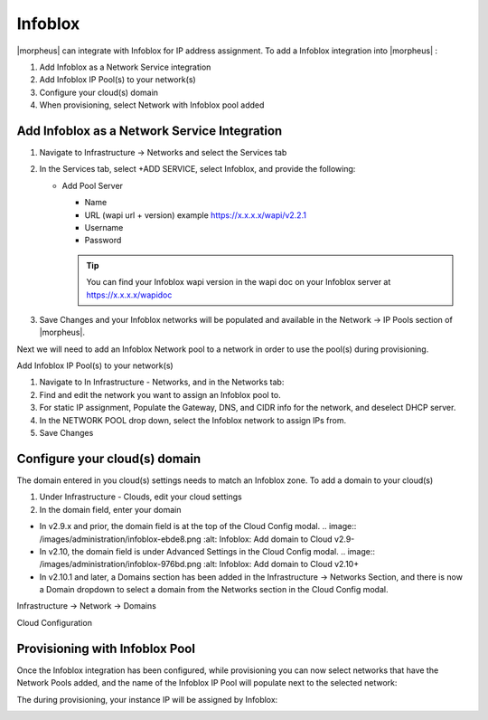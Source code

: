 Infoblox
--------

|morpheus| can integrate with Infoblox for IP address assignment. To add a Infoblox integration into |morpheus| :

#. Add Infoblox as a Network Service integration
#. Add Infoblox IP Pool(s) to your network(s)
#. Configure your cloud(s) domain
#. When provisioning, select Network with Infoblox pool added

Add Infoblox as a Network Service Integration
^^^^^^^^^^^^^^^^^^^^^^^^^^^^^^^^^^^^^^^^^^^^^

#. Navigate to Infrastructure -> Networks and select the Services tab

   .. image:: /images/administration/infoblox-adb0f.png :alt: Infoblox: Select the Services tab

#. In the Services tab, select +ADD SERVICE, select Infoblox, and provide the following:

   * Add Pool Server

     * Name
     * URL (wapi url + version) example https://x.x.x.x/wapi/v2.2.1
     * Username
     * Password

     .. TIP:: You can find your Infoblox wapi version in the wapi doc on your Infoblox server at https://x.x.x.x/wapidoc

   .. image:: /images/administration/infoblox-b991b.png :alt: Infoblox: You can find your Infoblox wapi version in the wapi doc on your Infoblox server at https://x.x.x.x/wapidoc

#. Save Changes and your Infoblox networks will be populated and available in the Network -> IP Pools section of |morpheus|.

Next we will need to add an Infoblox Network pool to a network in order to use the pool(s) during provisioning.

.. image:: /images/administration/infoblox-2867a.png :alt: Infoblox: Save Changes and your Infoblox networks will be populated and available in the Network -> IP Pools section of |morpheus|.

Add Infoblox IP Pool(s) to your network(s)

#. Navigate to In Infrastructure - Networks, and in the Networks tab:
#. Find and edit the network you want to assign an Infoblox pool to.
#. For static IP assignment, Populate the Gateway, DNS, and CIDR info for the network, and deselect DHCP server.
#. In the NETWORK POOL drop down, select the Infoblox network to assign IPs from.
#. Save Changes

.. image:: /images/administration/infoblox-93281.png :alt: Infoblox: Networks Tab

Configure your cloud(s) domain
^^^^^^^^^^^^^^^^^^^^^^^^^^^^^^

The domain entered in you cloud(s) settings needs to match an Infoblox zone. To add a domain to your cloud(s)

#. Under Infrastructure - Clouds, edit your cloud settings
#. In the domain field, enter your domain

* In v2.9.x and prior, the domain field is at the top of the Cloud Config modal.
  .. image:: /images/administration/infoblox-ebde8.png :alt: Infoblox: Add domain to Cloud v2.9-

* In v2.10, the domain field is under Advanced Settings in the Cloud Config modal.
  .. image:: /images/administration/infoblox-976bd.png :alt: Infoblox: Add domain to Cloud v2.10+

* In v2.10.1 and later, a Domains section has been added in the Infrastructure -> Networks Section, and there is now a Domain dropdown to select a domain from the Networks section in the Cloud Config modal.

Infrastructure -> Network -> Domains
  .. image:: /images/administration/infoblox-af626.png :alt: Infoblox: Infrastructure -> Network -> Domains

Cloud Configuration
  .. image:: /images/administration/infoblox-a9e41.png :alt: Infoblox: Cloud Configuration

Provisioning with Infoblox Pool
^^^^^^^^^^^^^^^^^^^^^^^^^^^^^^^

Once the Infoblox integration has been configured, while provisioning you can now select networks that have the Network Pools added, and the name of the Infoblox IP Pool will populate next to the selected network:

.. image:: /images/administration/infoblox-40fdb.png :alt: Infoblox IP Pool listed next to selected network

The during provisioning, your instance IP will be assigned by Infoblox:

.. image:: /images/administration/infoblox-fcc33.png :alt: Next available IP from Infoblox pool is assigned
